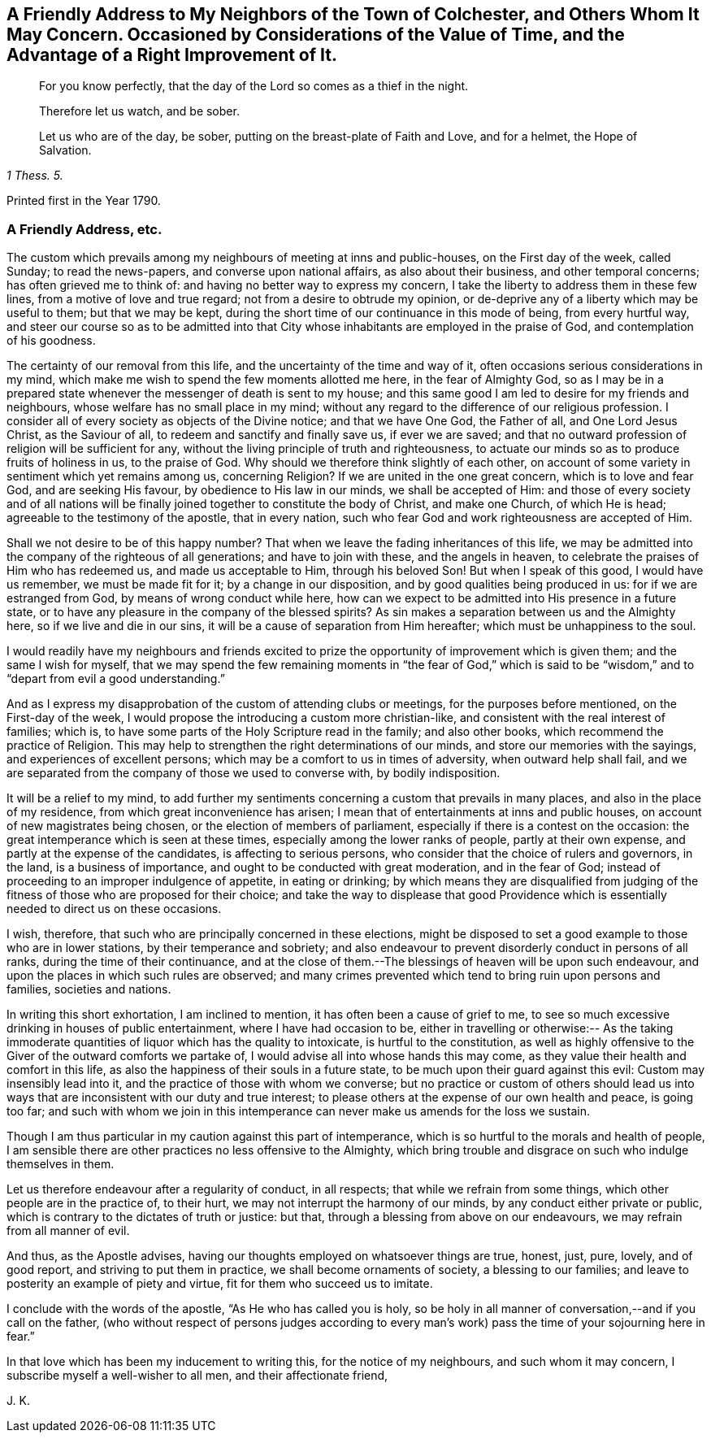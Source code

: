 [short="Considerations on the Value of Time"]
== A Friendly Address to My Neighbors of the Town of Colchester, and Others Whom It May Concern. Occasioned by Considerations of the Value of Time, and the Advantage of a Right Improvement of It.

[quote.section-epigraph]
____
For you know perfectly, that the day of the Lord so comes as a thief in the night.
____

[quote.section-epigraph]
____
Therefore let us watch, and be sober.
____

[quote.section-epigraph, , 1 Thess. 5.]
____
Let us who are of the day, be sober, putting on the breast-plate of Faith and Love,
and for a helmet, the Hope of Salvation.
____

[.section-date]
Printed first in the Year 1790.

=== A Friendly Address, etc.

The custom which prevails among my neighbours of meeting at inns and public-houses,
on the First day of the week, called Sunday; to read the news-papers,
and converse upon national affairs, as also about their business,
and other temporal concerns; has often grieved me to think of:
and having no better way to express my concern,
I take the liberty to address them in these few lines,
from a motive of love and true regard; not from a desire to obtrude my opinion,
or de-deprive any of a liberty which may be useful to them; but that we may be kept,
during the short time of our continuance in this mode of being, from every hurtful way,
and steer our course so as to be admitted into that City
whose inhabitants are employed in the praise of God,
and contemplation of his goodness.

The certainty of our removal from this life,
and the uncertainty of the time and way of it,
often occasions serious considerations in my mind,
which make me wish to spend the few moments allotted me here,
in the fear of Almighty God,
so as I may be in a prepared state whenever the messenger of death is sent to my house;
and this same good I am led to desire for my friends and neighbours,
whose welfare has no small place in my mind;
without any regard to the difference of our religious profession.
I consider all of every society as objects of the Divine notice;
and that we have One God, the Father of all, and One Lord Jesus Christ,
as the Saviour of all, to redeem and sanctify and finally save us, if ever we are saved;
and that no outward profession of religion will be sufficient for any,
without the living principle of truth and righteousness,
to actuate our minds so as to produce fruits of holiness in us, to the praise of God.
Why should we therefore think slightly of each other,
on account of some variety in sentiment which yet remains among us, concerning Religion?
If we are united in the one great concern, which is to love and fear God,
and are seeking His favour, by obedience to His law in our minds,
we shall be accepted of Him:
and those of every society and of all nations will be finally
joined together to constitute the body of Christ,
and make one Church, of which He is head; agreeable to the testimony of the apostle,
that in every nation, such who fear God and work righteousness are accepted of Him.

Shall we not desire to be of this happy number?
That when we leave the fading inheritances of this life,
we may be admitted into the company of the righteous of all generations;
and have to join with these, and the angels in heaven,
to celebrate the praises of Him who has redeemed us, and made us acceptable to Him,
through his beloved Son!
But when I speak of this good, I would have us remember, we must be made fit for it;
by a change in our disposition, and by good qualities being produced in us:
for if we are estranged from God, by means of wrong conduct while here,
how can we expect to be admitted into His presence in a future state,
or to have any pleasure in the company of the blessed spirits?
As sin makes a separation between us and the Almighty here,
so if we live and die in our sins, it will be a cause of separation from Him hereafter;
which must be unhappiness to the soul.

I would readily have my neighbours and friends excited to
prize the opportunity of improvement which is given them;
and the same I wish for myself,
that we may spend the few remaining moments in "`the fear of God,`" which
is said to be "`wisdom,`" and to "`depart from evil a good understanding.`"

And as I express my disapprobation of the custom of attending clubs or meetings,
for the purposes before mentioned, on the First-day of the week,
I would propose the introducing a custom more christian-like,
and consistent with the real interest of families; which is,
to have some parts of the Holy Scripture read in the family; and also other books,
which recommend the practice of Religion.
This may help to strengthen the right determinations of our minds,
and store our memories with the sayings, and experiences of excellent persons;
which may be a comfort to us in times of adversity, when outward help shall fail,
and we are separated from the company of those we used to converse with,
by bodily indisposition.

It will be a relief to my mind,
to add further my sentiments concerning a custom that prevails in many places,
and also in the place of my residence, from which great inconvenience has arisen;
I mean that of entertainments at inns and public houses,
on account of new magistrates being chosen, or the election of members of parliament,
especially if there is a contest on the occasion:
the great intemperance which is seen at these times,
especially among the lower ranks of people, partly at their own expense,
and partly at the expense of the candidates, is affecting to serious persons,
who consider that the choice of rulers and governors, in the land,
is a business of importance, and ought to be conducted with great moderation,
and in the fear of God; instead of proceeding to an improper indulgence of appetite,
in eating or drinking;
by which means they are disqualified from judging of the
fitness of those who are proposed for their choice;
and take the way to displease that good Providence which
is essentially needed to direct us on these occasions.

I wish, therefore, that such who are principally concerned in these elections,
might be disposed to set a good example to those who are in lower stations,
by their temperance and sobriety;
and also endeavour to prevent disorderly conduct in persons of all ranks,
during the time of their continuance,
and at the close of them.--The blessings of heaven will be upon such endeavour,
and upon the places in which such rules are observed;
and many crimes prevented which tend to bring ruin upon persons and families,
societies and nations.

In writing this short exhortation, I am inclined to mention,
it has often been a cause of grief to me,
to see so much excessive drinking in houses of public entertainment,
where I have had occasion to be,
either in travelling or otherwise:-- As the taking immoderate
quantities of liquor which has the quality to intoxicate,
is hurtful to the constitution,
as well as highly offensive to the Giver of the outward comforts we partake of,
I would advise all into whose hands this may come,
as they value their health and comfort in this life,
as also the happiness of their souls in a future state,
to be much upon their guard against this evil: Custom may insensibly lead into it,
and the practice of those with whom we converse;
but no practice or custom of others should lead us into
ways that are inconsistent with our duty and true interest;
to please others at the expense of our own health and peace, is going too far;
and such with whom we join in this intemperance can
never make us amends for the loss we sustain.

Though I am thus particular in my caution against this part of intemperance,
which is so hurtful to the morals and health of people,
I am sensible there are other practices no less offensive to the Almighty,
which bring trouble and disgrace on such who indulge themselves in them.

Let us therefore endeavour after a regularity of conduct, in all respects;
that while we refrain from some things, which other people are in the practice of,
to their hurt, we may not interrupt the harmony of our minds,
by any conduct either private or public,
which is contrary to the dictates of truth or justice: but that,
through a blessing from above on our endeavours, we may refrain from all manner of evil.

And thus, as the Apostle advises,
having our thoughts employed on whatsoever things are true, honest, just, pure, lovely,
and of good report, and striving to put them in practice,
we shall become ornaments of society, a blessing to our families;
and leave to posterity an example of piety and virtue,
fit for them who succeed us to imitate.

I conclude with the words of the apostle, "`As He who has called you is holy,
so be holy in all manner of conversation,--and if you call on the father,
(who without respect of persons judges according to every
man`'s work) pass the time of your sojourning here in fear.`"

In that love which has been my inducement to writing this,
for the notice of my neighbours, and such whom it may concern,
I subscribe myself a well-wisher to all men, and their affectionate friend,

[.signed-section-signature]
J+++.+++ K.

